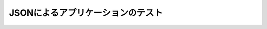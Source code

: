 ==================================
JSONによるアプリケーションのテスト
==================================

..  todo:: Application Testing > Testing by using JSON
